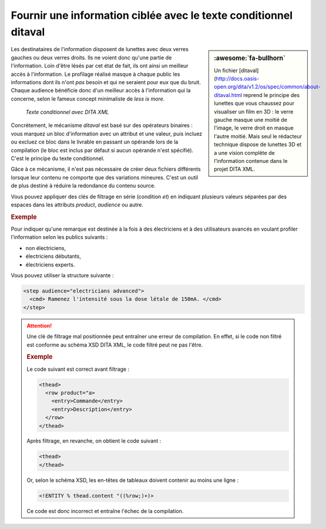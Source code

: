 .. Copyright 2011-2018 Olivier Carrère
.. Cette œuvre est mise à disposition selon les termes de la licence Creative
.. Commons Attribution - Pas d'utilisation commerciale - Partage dans les mêmes
.. conditions 4.0 international.

.. code review: yes

.. _fournir-une-information-ciblee-avec-le-texte-conditionnel-ditaval:

Fournir une information ciblée avec le texte conditionnel ditaval
=================================================================

.. sidebar:: :awesome:`fa-bullhorn`

   Un fichier [ditaval](http://docs.oasis-open.org/dita/v1.2/os/spec/common/about-ditaval.html reprend le principe des lunettes que vous chaussez
   pour visualiser un film en 3D : le verre gauche masque une moitié de
   l'image, le verre droit en masque l'autre moitié. Mais seul le rédacteur technique
   dispose de lunettes 3D et a une vision complète de l'information contenue
   dans le projet DITA XML.

Les destinataires de l'information disposent de lunettes
avec deux verres gauches ou deux verres droits. Ils ne voient donc qu'une partie
de l'information. Loin d'être lésés par cet état de fait, ils ont ainsi un
meilleur accès à l'information. Le profilage réalisé masque à chaque public les
informations dont ils n'ont *pas* besoin et qui ne seraient pour eux que du
bruit. Chaque audience bénéficie donc d'un meilleur accès à l'information qui la
concerne, selon le fameux concept minimaliste de *less is more*.

.. figure:: graphics/ditaval.svg

   *Texte conditionnel avec DITA XML*

Concrètement, le mécanisme *ditaval* est basé sur des opérateurs binaires :
vous marquez un bloc d'information avec un attribut et une valeur, puis incluez
ou excluez ce bloc dans le livrable en passant un opérande lors de la
compilation (le bloc est inclus par défaut si aucun opérande n'est
spécifié). C'est le principe du texte conditionnel.

Gâce à ce mécanisme, il n'est pas nécessaire de créer deux fichiers différents
lorsque leur contenu ne comporte que des variations mineures. C'est un outil de
plus destiné à réduire la redondance du contenu source.

Vous pouvez appliquer des clés de filtrage en série (condition *et*) en
indiquant plusieurs valeurs séparées par des espaces dans les attributs
*product*, *audience* ou autre.

.. rubric:: Exemple

Pour indiquer qu'une remarque est destinée à la fois à des électriciens et à des
utilisateurs avancés en voulant profiler l'information selon les publics
suivants :

- non électriciens,

- électriciens débutants,

- électriciens experts.

Vous pouvez utiliser la structure suivante :

.. code-block:: xml

   <step audience="electricians advanced">
     <cmd> Ramenez l'intensité sous la dose létale de 150mA. </cmd>
   </step>

.. attention::

   Une clé de filtrage mal positionnée peut entraîner une erreur de
   compilation. En effet, si le code non filtré est conforme au schéma XSD DITA XML,
   le code filtré peut ne pas l'être.

   .. rubric:: Exemple

   Le code suivant est correct avant filtrage :

   .. code-block:: xml

      <thead>
        <row product="a>
          <entry>Commande</entry>
          <entry>Description</entry>
        </row>
      </thead>

   Après filtrage, en revanche, on obtient le code suivant :

   .. code-block:: xml

      <thead>
      </thead>

   Or, selon le schéma XSD, les en-têtes de tableaux doivent contenir au moins
   une ligne :

   .. code-block:: xml

      <!ENTITY % thead.content "((%row;)+)>

   Ce code est donc incorrect et entraîne l'échec de la compilation.

.. text review: yes
